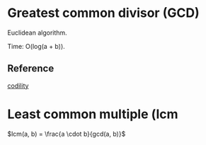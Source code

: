 * Greatest common divisor (GCD)
Euclidean algorithm.

Time: O(log(a + b)).


** Reference
[[https://codility.com/media/train/10-Gcd.pdf][codility]]

* Least common multiple (lcm

$lcm(a, b) = \frac{a \cdot b}{gcd(a, b)}$
